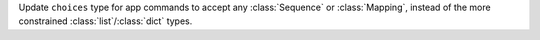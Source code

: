 Update ``choices`` type for app commands to accept any :class:`Sequence` or :class:`Mapping`, instead of the more constrained :class:`list`/:class:`dict` types.
